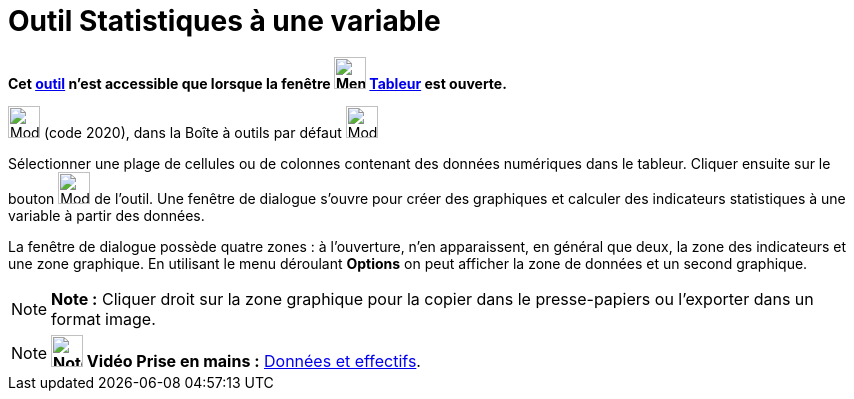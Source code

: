 = Outil Statistiques à une variable
:page-en: tools/One_Variable_Analysis
ifdef::env-github[:imagesdir: /fr/modules/ROOT/assets/images]

*Cet xref:/tools/Outils_Tableur.adoc[outil] n'est accessible que lorsque la fenêtre
image:32px-Menu_view_spreadsheet.svg.png[Menu view spreadsheet.svg,width=32,height=32] xref:/Tableur.adoc[Tableur] est
ouverte.*

image:32px-Mode_onevarstats.svg.png[Mode onevarstats.svg,width=32,height=32] (code 2020), dans la Boîte à outils par
défaut image:32px-Mode_onevarstats.svg.png[Mode onevarstats.svg,width=32,height=32]

Sélectionner une plage de cellules ou de colonnes contenant des données numériques dans le tableur. Cliquer ensuite sur
le bouton image:32px-Mode_onevarstats.svg.png[Mode onevarstats.svg,width=32,height=32] de l'outil. Une fenêtre de
dialogue s'ouvre pour créer des graphiques et calculer des indicateurs statistiques à une variable à partir des données.

La fenêtre de dialogue possède quatre zones : à l'ouverture, n'en apparaissent, en général que deux, la zone des
indicateurs et une zone graphique. En utilisant le menu déroulant *Options* on peut afficher la zone de données et un
second graphique.

[NOTE]
====

*Note :* Cliquer droit sur la zone graphique pour la copier dans le presse-papiers ou l'exporter dans un format image.

====

[NOTE]
====

*image:32px-Youtube.png[Note,title="Note",width=32,height=32] Vidéo Prise en mains :*
http://www.youtube.com/watch?v=SCso6mCdfS4&feature=youtu.be[Données et effectifs].

====
